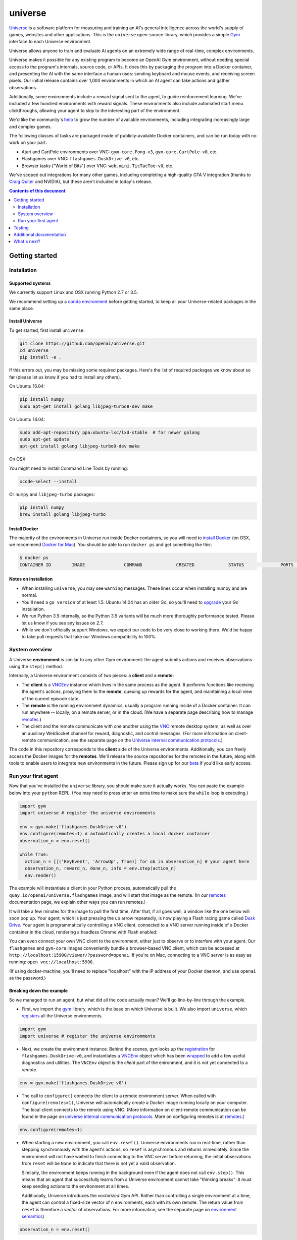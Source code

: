 universe
***************

.. image:: https://travis-ci.org/openai/universe.svg?branch=master
    :target: https://travis-ci.org/openai/universe

`Universe <https://openai.com/blog/universe/>`_ is a software
platform for measuring and training an AI's general intelligence
across the world's supply of games, websites and other
applications. This is the ``universe`` open-source library, which
provides a simple `Gym <https://github.com/openai/gym>`__
interface to each Universe environment.

Universe allows anyone to train and evaluate AI agents on an extremely
wide range of real-time, complex environments.

Universe makes it possible for any existing program to become an
OpenAI Gym environment, without needing special access to the
program's internals, source code, or APIs. It does this by packaging
the program into a Docker container, and presenting the AI with the
same interface a human uses: sending keyboard and mouse events, and
receiving screen pixels. Our initial release contains over 1,000
environments in which an AI agent can take actions and gather
observations.

Additionally, some environments include a reward signal sent to the
agent, to guide reinforcement learning. We've included a few hundred
environments with reward signals. These environments also include
automated start menu clickthroughs, allowing your agent to skip to the
interesting part of the environment.

We'd like the community's `help <https://openai.com/blog/universe/#help>`_
to grow the number of available environments, including integrating
increasingly large and complex games.

The following classes of tasks are packaged inside of
publicly-available Docker containers, and can be run today with no
work on your part:

- Atari and CartPole environments over VNC: ``gym-core.Pong-v3``, ``gym-core.CartPole-v0``, etc.
- Flashgames over VNC: ``flashgames.DuskDrive-v0``, etc.
- Browser tasks ("World of Bits") over VNC: ``wob.mini.TicTacToe-v0``, etc.

We've scoped out integrations for many other games, including
completing a high-quality GTA V integration (thanks to `Craig Quiter <http://deepdrive.io/>`_ and NVIDIA), but these aren't included in today's release.

.. contents:: **Contents of this document**
   :depth: 2


Getting started
===============

Installation
------------

Supported systems
~~~~~~~~~~~~~~~~~

We currently support Linux and OSX running Python 2.7 or 3.5.

We recommend setting up a `conda environment <http://conda.pydata.org/docs/using/envs.html>`__
before getting started, to keep all your Universe-related packages in the same place.

Install Universe
~~~~~~~~~~~~~~~~
To get started, first install ``universe``:

.. code:: shell

    git clone https://github.com/openai/universe.git
    cd universe
    pip install -e .

If this errors out, you may be missing some required packages. Here's
the list of required packages we know about so far (please let us know
if you had to install any others).

On Ubuntu 16.04:

.. code:: shell

    pip install numpy
    sudo apt-get install golang libjpeg-turbo8-dev make

On Ubuntu 14.04:

.. code:: shell

    sudo add-apt-repository ppa:ubuntu-lxc/lxd-stable  # for newer golang
    sudo apt-get update
    apt-get install golang libjpeg-turbo8-dev make

On OSX:

You might need to install Command Line Tools by running:

.. code:: shell

    xcode-select --install

Or ``numpy`` and ``libjpeg-turbo`` packages:

.. code:: shell

    pip install numpy
    brew install golang libjpeg-turbo

Install Docker
~~~~~~~~~~~~~~

The majority of the environments in Universe run inside Docker
containers, so you will need to `install Docker
<https://docs.docker.com/engine/installation/>`__ (on OSX, we
recommend `Docker for Mac
<https://docs.docker.com/docker-for-mac/>`__). You should be able to
run ``docker ps`` and get something like this:

.. code:: shell

     $ docker ps
     CONTAINER ID        IMAGE               COMMAND             CREATED             STATUS              PORTS               NAMES

Notes on installation
~~~~~~~~~~~~~~~~~~~~~

* When installing ``universe``, you may see ``warning`` messages.  These lines occur when installing numpy and are normal.
* You'll need a ``go version`` of at least 1.5. Ubuntu 14.04 has an older Go, so you'll need to `upgrade <https://golang.org/doc/install>`_ your Go installation.
* We run Python 3.5 internally, so the Python 3.5 variants will be much more thoroughly performance tested. Please let us know if you see any issues on 2.7.
* While we don't officially support Windows, we expect our code to be very close to working there. We'd be happy to take pull requests that take our Windows compatibility to 100%.

System overview
---------------

A Universe **environment** is similar to any other Gym environment:
the agent submits actions and receives observations using the ``step()``
method.

Internally, a Universe environment consists of two pieces: a **client** and a **remote**:

* The **client** is a `VNCEnv
  <https://github.com/openai/universe/blob/master/universe/envs/vnc_env.py>`_
  instance which lives in the same process as the agent. It performs
  functions like receiving the agent's actions, proxying them to the
  **remote**, queuing up rewards for the agent, and maintaining a
  local view of the current episode state.
* The **remote** is the running environment dynamics, usually a
  program running inside of a Docker container. It can run anywhere --
  locally, on a remote server, or in the cloud. (We have a separate
  page describing how to manage `remotes <doc/remotes.rst>`__.)
* The client and the remote communicate with one another using the
  `VNC <https://en.wikipedia.org/wiki/Virtual_Network_Computing>`__
  remote desktop system, as well as over an auxiliary WebSocket
  channel for reward, diagnostic, and control messages. (For more
  information on client-remote communication, see the separate page on
  the `Universe internal communication protocols
  <doc/protocols.rst>`__.)

The code in this repository corresponds to the **client** side of the
Universe environments. Additionally, you can freely access the Docker
images for the **remotes**. We'll release the source repositories for
the remotes in the future, along with tools to enable users to
integrate new environments in the future. Please sign up for our `beta
<https://docs.google.com/forms/d/e/1FAIpQLScAiW-kIS0mz6hdzzFZJJFlXlicDvQs1TX9XMEkipNwjV5VlA/viewform>`_
if you'd like early access.

Run your first agent
--------------------

Now that you've installed the ``universe`` library, you should make
sure it actually works. You can paste the example below into your
``python`` REPL. (You may need to press enter an extra time to make
sure the ``while`` loop is executing.)

.. code:: python

  import gym
  import universe # register the universe environments

  env = gym.make('flashgames.DuskDrive-v0')
  env.configure(remotes=1) # automatically creates a local docker container
  observation_n = env.reset()

  while True:
    action_n = [[('KeyEvent', 'ArrowUp', True)] for ob in observation_n] # your agent here
    observation_n, reward_n, done_n, info = env.step(action_n)
    env.render()

The example will instantiate a client in your Python process,
automatically pull the ``quay.io/openai/universe.flashgames`` image,
and will start that image as the remote. (In our `remotes
<doc/remotes.rst>`__ documentation page, we explain other ways you can run
remotes.)

It will take a few minutes for the image to pull the first time. After that,
if all goes well, a window like the one below will soon pop up. Your
agent, which is just pressing the up arrow repeatedly, is now
playing a Flash racing game called `Dusk Drive
<http://www.kongregate.com/games/longanimals/dusk-drive>`__. Your agent
is programmatically controlling a VNC client, connected to a VNC
server running inside of a Docker container in the cloud, rendering a
headless Chrome with Flash enabled:

.. image:: https://github.com/openai/universe/blob/master/doc/dusk-drive.png?raw=true
     :width: 600px

You can even connect your own VNC client to the environment, either
just to observe or to interfere with your agent. Our ``flashgames``
and ``gym-core`` images conveniently bundle a browser-based VNC
client, which can be accessed at
``http://localhost:15900/viewer/?password=openai``. If you're on Mac,
connecting to a VNC server is as easy as running: ``open
vnc://localhost:5900``.

(If using docker-machine, you'll need to replace "localhost" with the
IP address of your Docker daemon, and use ``openai`` as the password.)

Breaking down the example
~~~~~~~~~~~~~~~~~~~~~~~~~

So we managed to run an agent, but what did all the code actually
mean? We'll go line-by-line through the example.

* First, we import the `gym <https://github.com/openai/gym>`__ library,
  which is the base on which Universe is built. We also import
  ``universe``, which `registers
  <https://github.com/openai/universe/blob/master/universe/__init__.py>`__
  all the Universe environments.

.. code:: python

  import gym
  import universe # register the universe environments

* Next, we create the environment instance. Behind the scenes, ``gym``
  looks up the `registration
  <https://github.com/openai/universe/blob/master/universe/__init__.py>`__
  for ``flashgames.DuskDrive-v0``, and instantiates a `VNCEnv
  <https://github.com/openai/universe/blob/master/universe/envs/vnc_env.py#L88>`__
  object which has been `wrapped
  <https://github.com/openai/universe/blob/master/universe/wrappers/__init__.py#L42>`__
  to add a few useful diagnostics and utilities. The ``VNCEnv`` object
  is the *client* part of the enironment, and it is not yet connected
  to a *remote*.

.. code:: python

  env = gym.make('flashgames.DuskDrive-v0')

* The call to ``configure()`` connects the client to a remote
  environment server. When called with ``configure(remotes=1)``,
  Universe will automatically create a Docker image running locally on
  your computer. The local client connects to the remote using VNC.
  (More information on client-remote communication can be found in the
  page on `universe internal communication protocols
  <doc/protocols.rst>`__. More on configuring remotes is at `remotes <doc/remotes.rst>`__.)

.. code:: python

  env.configure(remotes=1)

* When starting a new environment, you call ``env.reset()``. Universe
  environments run in real-time, rather than stepping synchronously
  with the agent's actions, so ``reset`` is asynchronous and returns
  immediately. Since the environment will not have waited to finish
  connecting to the VNC server before returning, the initial observations 
  from ``reset`` will be ``None`` to indicate that there is
  not yet a valid observation.

  Similarly, the environment keeps running in the background even
  if the agent does not call ``env.step()``.  This means that an agent
  that successfully learns from a Universe environment cannot take
  "thinking breaks":  it must keep sending actions to the environment at all times.

  Additionally, Universe introduces the *vectorized* Gym
  API. Rather than controlling a single environment at a time, the agent
  can control a fixed-size vector of ``n`` environments, each with its
  own remote. The return value from ``reset`` is therefore a *vector*
  of observations. For more information, see the separate page on
  `environment semantics <doc/env_semantics.rst>`__)

.. code:: python

  observation_n = env.reset()

* At each ``step()`` call, the agent submits a vector of actions; one for
  each environment instance it is controlling. Each VNC action is a
  list of events; above, each action is the single event "press the
  ``ArrowUp`` key". The agent could press and release the key in one
  action by instead submitting ``[('KeyEvent', 'ArrowUp', True),
  ('KeyEvent', 'ArrowUp', False)]`` for each observation.

  In fact the agent could largely have the same effect by just
  submitting ``('KeyEvent', 'ArrowUp', True)`` once and then calling
  ``env.step([[] for ob in observation_n])`` thereafter, without ever
  releasing the key using ``('KeyEvent', 'ArrowUp', False)``. The
  browser running inside the remote would continue to statefully
  represent the arrow key as being pressed. Sending other unrelated
  keypresses would not disrupt the up arrow keypress; only explicitly
  releasing the key would cancel it.  There's one slight subtlety:
  when the episode resets, the browser will reset, and will forget
  about the keypress; you'd need to submit a new ``ArrowUp`` at the
  start of each episode.

.. code:: python

  action_n = [[('KeyEvent', 'ArrowUp', True)] for ob in observation_n]

* After we submit the action to the environment and render one frame,
  ``step()`` returns a list of *observations*, a list of *rewards*, a
  list of *"done" booleans* indicating whether the episode has ended,
  and then finally an *info dictionary* of the form ``{'n': [{},
  ...]}``, in which you can access the info for environment ``i`` as
  ``info['n'][i]``.

  Each environment's ``info`` message contains useful diagnostic
  information, including latency data, client and remote timings,
  VNC update counts, and reward message counts.

.. code:: python

    observation_n, reward_n, done_n, info = env.step(action_n)
    env.render()

* We call ``step`` in what looks like a busy loop. In reality, there
  is a `Throttle
  <https://github.com/openai/universe/blob/master/universe/wrappers/__init__.py#L18>`__
  wrapper on the client which defaults to a target frame rate of 60fps, or one
  frame every 16.7ms. If you call it more frequently than that,
  ``step`` will `sleep
  <https://github.com/openai/universe/blob/master/universe/wrappers/throttle.py>`__
  with any leftover time.


Testing
=======

We are using `pytest <http://doc.pytest.org/en/latest/>`__ for tests. You can run them via:

.. code:: shell

    pytest

Run ``pytest --help`` for useful options, such as ``pytest -s`` (disables output capture) or ``pytest -k <expression>`` (runs only specific tests).

Additional documentation
========================

More documentation not covered in this README can be found in the
`doc folder <doc>`__ of this repository.

What's next?
============

* Get started training RL algorithms! You can try out the `Universe Starter Agent <https://github.com/openai/universe-starter-agent>`_, an implementation of the `A3C algorithm <https://arxiv.org/abs/1602.01783>`_ that can solve several VNC environments.

* For more information on how to manage remotes, see the separate documentation page on `remotes <doc/remotes.rst>`__.

* Sign up for a `beta <https://docs.google.com/forms/d/e/1FAIpQLScAiW-kIS0mz6hdzzFZJJFlXlicDvQs1TX9XMEkipNwjV5VlA/viewform>`_ to get early access to upcoming Universe releases, such as tools to integrate new Universe environments or a dataset of recorded human demonstrations.
